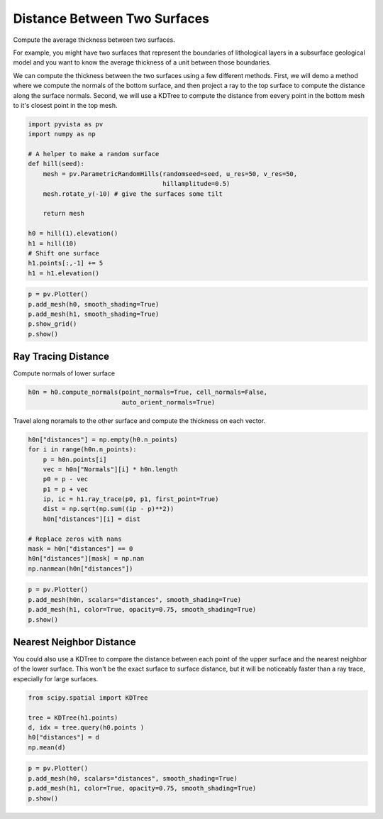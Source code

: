 
.. DO NOT EDIT.
.. THIS FILE WAS AUTOMATICALLY GENERATED BY SPHINX-GALLERY.
.. TO MAKE CHANGES, EDIT THE SOURCE PYTHON FILE:
.. "examples/01-filter/distance-between-surfaces.py"
.. LINE NUMBERS ARE GIVEN BELOW.

.. only:: html

    .. note::
        :class: sphx-glr-download-link-note

        Click :ref:`here <sphx_glr_download_examples_01-filter_distance-between-surfaces.py>`
        to download the full example code

.. rst-class:: sphx-glr-example-title

.. _sphx_glr_examples_01-filter_distance-between-surfaces.py:


Distance Between Two Surfaces
~~~~~~~~~~~~~~~~~~~~~~~~~~~~~

Compute the average thickness between two surfaces.

For example, you might have two surfaces that represent the boundaries of
lithological layers in a subsurface geological model and you want to know the
average thickness of a unit between those boundaries.

We can compute the thickness between the two surfaces using a few different
methods. First, we will demo a method where we compute the normals of the
bottom surface, and then project a ray to the top surface to compute the
distance along the surface normals. Second, we will use a KDTree to compute
the distance from eevery point in the bottom mesh to it's closest point in
the top mesh.

.. GENERATED FROM PYTHON SOURCE LINES 18-35

.. code-block:: default

    import pyvista as pv
    import numpy as np

    # A helper to make a random surface
    def hill(seed):
        mesh = pv.ParametricRandomHills(randomseed=seed, u_res=50, v_res=50,
                                        hillamplitude=0.5)
        mesh.rotate_y(-10) # give the surfaces some tilt
    
        return mesh

    h0 = hill(1).elevation()
    h1 = hill(10)
    # Shift one surface
    h1.points[:,-1] += 5
    h1 = h1.elevation()








.. GENERATED FROM PYTHON SOURCE LINES 36-43

.. code-block:: default


    p = pv.Plotter()
    p.add_mesh(h0, smooth_shading=True)
    p.add_mesh(h1, smooth_shading=True)
    p.show_grid()
    p.show()




.. image:: /examples/01-filter/images/sphx_glr_distance-between-surfaces_001.png
    :alt: distance between surfaces
    :class: sphx-glr-single-img


.. rst-class:: sphx-glr-script-out

 Out:

 .. code-block:: none


    [(32.92590180940077, 43.08139643188071, 35.881717899507734),
     (-0.15549468994140625, 9.999999932538536, 2.800321400165558),
     (0.0, 0.0, 1.0)]



.. GENERATED FROM PYTHON SOURCE LINES 44-48

Ray Tracing Distance
++++++++++++++++++++

Compute normals of lower surface

.. GENERATED FROM PYTHON SOURCE LINES 48-51

.. code-block:: default

    h0n = h0.compute_normals(point_normals=True, cell_normals=False,
                             auto_orient_normals=True)








.. GENERATED FROM PYTHON SOURCE LINES 52-54

Travel along noramals to the other surface and compute the thickness on each
vector.

.. GENERATED FROM PYTHON SOURCE LINES 54-70

.. code-block:: default


    h0n["distances"] = np.empty(h0.n_points)
    for i in range(h0n.n_points):
        p = h0n.points[i]
        vec = h0n["Normals"][i] * h0n.length
        p0 = p - vec
        p1 = p + vec
        ip, ic = h1.ray_trace(p0, p1, first_point=True)
        dist = np.sqrt(np.sum((ip - p)**2))
        h0n["distances"][i] = dist

    # Replace zeros with nans
    mask = h0n["distances"] == 0
    h0n["distances"][mask] = np.nan
    np.nanmean(h0n["distances"])





.. rst-class:: sphx-glr-script-out

 Out:

 .. code-block:: none


    5.14371604862537



.. GENERATED FROM PYTHON SOURCE LINES 71-77

.. code-block:: default

    p = pv.Plotter()
    p.add_mesh(h0n, scalars="distances", smooth_shading=True)
    p.add_mesh(h1, color=True, opacity=0.75, smooth_shading=True)
    p.show()





.. image:: /examples/01-filter/images/sphx_glr_distance-between-surfaces_002.png
    :alt: distance between surfaces
    :class: sphx-glr-single-img


.. rst-class:: sphx-glr-script-out

 Out:

 .. code-block:: none


    [(32.92590180940077, 43.08139643188071, 35.881717899507734),
     (-0.15549468994140625, 9.999999932538536, 2.800321400165558),
     (0.0, 0.0, 1.0)]



.. GENERATED FROM PYTHON SOURCE LINES 78-85

Nearest Neighbor Distance
+++++++++++++++++++++++++

You could also use a KDTree to compare the distance between each point of the
upper surface and the nearest neighbor of the lower surface.
This won't be the exact surface to surface distance, but it will be
noticeably faster than a ray trace, especially for large surfaces.

.. GENERATED FROM PYTHON SOURCE LINES 85-92

.. code-block:: default

    from scipy.spatial import KDTree

    tree = KDTree(h1.points)
    d, idx = tree.query(h0.points )
    h0["distances"] = d
    np.mean(d)





.. rst-class:: sphx-glr-script-out

 Out:

 .. code-block:: none


    4.84363943805413



.. GENERATED FROM PYTHON SOURCE LINES 93-97

.. code-block:: default

    p = pv.Plotter()
    p.add_mesh(h0, scalars="distances", smooth_shading=True)
    p.add_mesh(h1, color=True, opacity=0.75, smooth_shading=True)
    p.show()



.. image:: /examples/01-filter/images/sphx_glr_distance-between-surfaces_003.png
    :alt: distance between surfaces
    :class: sphx-glr-single-img


.. rst-class:: sphx-glr-script-out

 Out:

 .. code-block:: none


    [(32.92590180940077, 43.08139643188071, 35.881717899507734),
     (-0.15549468994140625, 9.999999932538536, 2.800321400165558),
     (0.0, 0.0, 1.0)]




.. rst-class:: sphx-glr-timing

   **Total running time of the script:** ( 0 minutes  4.569 seconds)


.. _sphx_glr_download_examples_01-filter_distance-between-surfaces.py:


.. only :: html

 .. container:: sphx-glr-footer
    :class: sphx-glr-footer-example



  .. container:: sphx-glr-download sphx-glr-download-python

     :download:`Download Python source code: distance-between-surfaces.py <distance-between-surfaces.py>`



  .. container:: sphx-glr-download sphx-glr-download-jupyter

     :download:`Download Jupyter notebook: distance-between-surfaces.ipynb <distance-between-surfaces.ipynb>`


.. only:: html

 .. rst-class:: sphx-glr-signature

    `Gallery generated by Sphinx-Gallery <https://sphinx-gallery.github.io>`_
